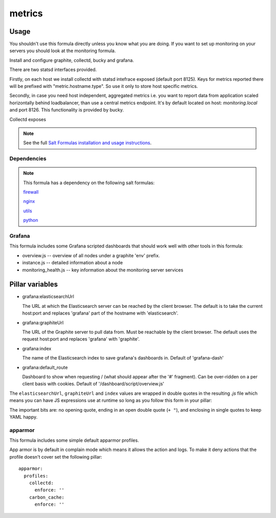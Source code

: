 =======
metrics
=======

Usage
-----

You shouldn't use this formula directly unless you know what you are doing.  If
you want to set up monitoring on your servers you should look at the monitoring
formula.

Install and configure graphite, collectd, bucky and grafana.

There are two statsd interfaces provided.

Firstly, on each host we install collectd with statsd intefrace exposed (default port 8125).
Keys for metrics reported there will be prefixed with "metric.hostname.type".
So use it only to store host specific metrics.

Secondly, in case you need host independent, aggregated metrics
i.e. you want to report data from application scaled horizontally behind loadbalancer,
than use a central metrics endpoint. It's by default located on host:
`monitoring.local` and port 8126.  This functionality is provided by bucky.


Collectd exposes

.. note::

    See the full `Salt Formulas installation and usage instructions
    <http://docs.saltstack.com/topics/conventions/formulas.html>`_.


Dependencies
============

.. note::

   This formula has a dependency on the following salt formulas:

   `firewall <https://github.com/ministryofjustice/firewall-formula>`_

   `nginx <https://github.com/ministryofjustice/nginx-formula>`_

   `utils <https://github.com/ministryofjustice/utils-formula>`_

   `python <https://github.com/ministryofjustice/python-formula>`_

Grafana
=======

This formula includes some Grafana scripted dashboards that should work
well with other tools in this formula:

- overview.js -- overview of all nodes under a graphite 'env' prefix.
- instance.js -- detailed information about a node
- monitoring_health.js -- key information about the monitoring server services

Pillar variables
----------------

- grafana:elasticsearchUrl

  The URL at which the Elasticsearch server can be reached by the client
  browser. The default is to take the current host:port and replaces 'grafana'
  part of the hostname with 'elasticsearch'.

- grafana:graphiteUrl

  The URL of the Graphite server to pull data from. Must be reachable by the
  client browser. The default uses the request host:port and replaces 'grafana'
  with 'graphite'.

- grafana:index

  The name of the Elasticsearch index to save grafana's dashboards in. Default
  of 'grafana-dash'

- grafana:default_route

  Dashboard to show when requesting / (what should appear after the '#' fragment). Can be
  over-ridden on a per client basis with cookies. Default of
  '/dashboard/script/overview.js'


The ``elasticsearchUrl``, ``graphiteUrl`` and ``index`` values are wrapped in double
quotes in the resulting `.js` file which means you can have JS expressions use
at runtime so long as you follow this form in your pillar:

.. code-block:: yaml
    grafana:
      index: 'grafana-dash_" + window.location.hostname + "'

The important bits are: no opening quote, ending in an open double quote (``+
"``), and enclosing in single quotes to keep YAML happy.

apparmor
========

This formula includes some simple default apparmor profiles.

App armor is by default in complain mode which means it allows the action and
logs. To make it deny actions that the profile doesn't cover set the following
pillar::

  apparmor:
    profiles:
      collectd:
        enforce: ''
      carbon_cache:
        enforce: ''
